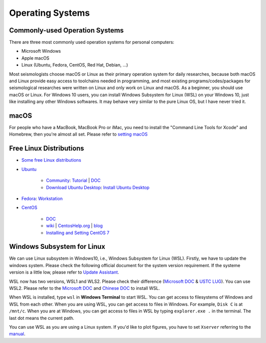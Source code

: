 Operating Systems
=================

Commonly-used Operation Systems
-------------------------------

There are three most commonly used operation systems for personal computers:

- Microsoft Windows
- Apple macOS
- Linux (Ubuntu, Fedora, CentOS, Red Hat, Debian, ...)

Most seismologists choose macOS or Linux as their primary operation system for daily researches, because both macOS and Linux provide easy access to toolchains needed in programming, and most existing programs/codes/packages for seismological researches were written on Linux and only work on Linux and macOS. As a beginner, you should use macOS or Linux. For Windows 10 users, you can install Windows Subsystem for Linux (WSL) on your Windows 10, just like installing any other Windows softwares. It may behave very similar to the pure Linux OS, but I have never tried it.


macOS
-----

For people who have a MacBook, MacBook Pro or iMac, you need to install the "Command Line Tools for Xcode" and Homebrew, then you're almost all set. Please refer to `setting macOS <https://blog.seisman.info/macOS/>`__


Free Linux Distributions
------------------------

- `Some free Linux distributions <http://www.ee.surrey.ac.uk/Teaching/Unix/links.html>`__
- `Ubuntu <https://ubuntu.com/>`__

    - `Community <https://ubuntu.com/download/desktop#community>`__: `Tutorial <https://ubuntu.com/tutorials>`__ | `DOC <https://help.ubuntu.com/>`__
    - `Download Ubuntu Desktop <https://ubuntu.com/download/desktop>`__: `Install Ubuntu Desktop <https://ubuntu.com/tutorials/install-ubuntu-desktop>`__

- `Fedora <https://getfedora.org/>`__: `Workstation <https://getfedora.org/en/workstation/>`__
- `CentOS <https://www.centos.org/>`__

    - `DOC <https://docs.centos.org/en-US/docs/>`__
    - `wiki <https://wiki.centos.org/>`__ | `CentosHelp.org <https://centoshelp.org/>`__ | `blog <https://blog.centos.org/>`__
    - `Installing and Setting CentOS 7 <https://blog.seisman.info/centos7-setup/>`__


Windows Subsystem for Linux
---------------------------

We can use Linux subsystem in Windows10, i.e., Windows Subsystem for Linux (WSL). Firstly, we have to update the windows system. Please check the following official document for the system version requirement. If the systeme version is a little low, please refer to `Update Assistant <https://support.microsoft.com/en-us/help/3159635/windows-10-update-assistant>`_.

WSL now has two versions, WSL1 and WLS2. Please check their difference (`Microsoft DOC <https://docs.microsoft.com/en-us/windows/wsl/compare-versions>`__ & `USTC LUG <https://101.lug.ustc.edu.cn/Ch01/supplement/#wsl>`__). You can use WSL2. Please refer to the `Microsoft DOC <https://docs.microsoft.com/en-us/windows/wsl/install-win10>`_ and `Chinese DOC <https://blog.walterlv.com/post/how-to-install-wsl2.html#%E7%AC%AC%E4%B8%80%E6%AD%A5%E5%90%AF%E7%94%A8%E8%99%9A%E6%8B%9F%E6%9C%BA%E5%B9%B3%E5%8F%B0%E5%92%8C-linux-%E5%AD%90%E7%B3%BB%E7%BB%9F%E5%8A%9F%E8%83%BD>`_ to install WSL.

When WSL is installed, type ``wsl`` in **Windows Terminal** to start WSL. You can get access to filesystems of Windows and WSL from each other. When you are using WSL, you can get access to files in Windows. For example, ``Disk C`` is at ``/mnt/c``. When you are at Windows, you can get access to files in WSL by typing ``explorer.exe .`` in the terminal. The last dot means the current path.

You can use WSL as you are using a Linux system. If you'd like to plot figures, you have to set ``Xserver`` referring to the `manual <http://www.yuan-ji.me/%E5%A6%82%E4%BD%95%E5%9C%A8Windows-Subsystem-for-Linux-(WSL)-%E4%B8%8A%E8%BF%90%E8%A1%8CLinux-GUI-%E8%BD%AF%E4%BB%B6/>`__.

